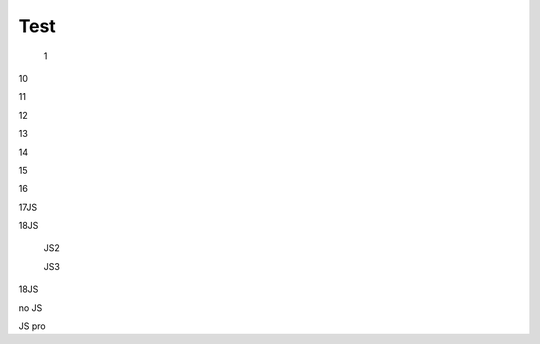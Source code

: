 Test
################################################################################################

   1

.. raw:: html

   <embed>
      <iframe align="middle" frameborder="1" height="907px" id="ID" scrolling="auto" src="https://wiki.edin.ua/uk/latest/_static/files/DDD.pdf" style="border:1px solid #666CCC" title="PDF" width="99.5%"></iframe>
   </embed>

   2

.. raw:: html

   <embed>
      <iframe align="middle" frameborder="1" height="907px" id="ID" scrolling="auto" src="https://drive.google.com/file/d/13N7_fYq33STg7uJBx_n65ep6u1MpBuuI/view" style="border:1px solid #666CCC" title="PDF" width="99.5%"></iframe>
   </embed>

   3

.. raw:: html

   <embed>
      <iframe align="middle" frameborder="1" height="907px" id="ID" scrolling="auto" src="https://raw.githubusercontent.com/EDI-N/Docs_ua/e7e1f1df83d7a5563179df4019c3dcc0a5e19477/docs/_static/files/DDD.pdf" style="border:1px solid #666CCC" title="PDF" width="99.5%"></iframe>
   </embed>

   4

.. raw:: html

   <embed>
      <iframe align="middle" frameborder="1" height="907px" id="ID" scrolling="auto" src="https://raw.githubusercontent.com/EDI-N/Docs_ua/master/docs/_static/files/DDD.pdf" style="border:1px solid #666CCC" title="PDF" width="99.5%"></iframe>
   </embed>

   5

.. raw:: html

   <embed>
      <iframe align="middle" frameborder="1" height="907px" id="ID" scrolling="auto" src="https://github.com/EDI-N/Docs_ua/blob/master/docs/_static/files/DDD.pdf" style="border:1px solid #666CCC" title="PDF" width="99.5%"></iframe>
   </embed>

   6

.. raw:: html

   <embed src= "https://github.com/EDI-N/Docs_ua/blob/master/docs/_static/files/DDD.pdf" width= "500" height= "375">

   7

.. raw:: html
   <!-- 4:3 aspect ratio -->
   <div class="embed-responsive embed-responsive-4by3">
   <iframe class="embed-responsive-item" src="https://github.com/EDI-N/Docs_ua/blob/master/docs/_static/files/DDD.pdf"></iframe>
   </div>

   8

.. raw:: html
   <iframe src="http://docs.google.com/gview?url=https://github.com/EDI-N/Docs_ua/blob/master/docs/_static/files/DDD.pdf&embedded=true" style="width:600px; height:500px;" frameborder="0"></iframe>

   9

.. raw:: html

   <embed>
      <iframe src="http://docs.google.com/gview?url=https://github.com/EDI-N/Docs_ua/blob/master/docs/_static/files/DDD.pdf&embedded=true" style="width:600px; height:500px;" frameborder="0"></iframe>
   </embed>


10

.. raw:: html

   <iframe src="https://docs.google.com/viewer?url=https://raw.githubusercontent.com/EDI-N/Docs_ua/master/docs/_static/files/DDD.pdf&embedded=true" style="width:100%; height:500px;" frameborder="0"></iframe>

11

.. raw:: html

   <iframe src="https://docs.google.com/gview?url=https://raw.githubusercontent.com/EDI-N/Docs_ua/master/docs/_static/files/DDD.pdf&embedded=true" style="width:100%; height:500px;" frameborder="0"></iframe>

12

.. raw:: html

   <iframe src="https://docs.google.com/gview?url=https://raw.githubusercontent.com/EDI-N/Docs_ua/master/docs/_static/files/DDD.pdf&embedded=true" style="width:100%; height:500px;" frameborder="0"></iframe>

13

.. raw:: html

   <embed src="https://raw.githubusercontent.com/EDI-N/Docs_ua/master/docs/_static/files/DDD.pdf" type="application/pdf" width="100%" height="100%">

14

.. raw:: html

   <embed src="../_static/files/DDD.pdf" type="application/pdf" width="100%" height="100%">

15

.. raw:: html

   <object data="DDD.pdf" type="application/pdf" width="100%" height="100%">
   <p>Alternative text - include a link <a href="https://raw.githubusercontent.com/EDI-N/Docs_ua/master/docs/_static/files/DDD.pdf">to the PDF!</a></p>
   </object>

16

.. raw:: html

   <object data="DDD.pdf" type="application/pdf" width="100%" height="100%">
   <p>Alternative text - include a link <a href="https://github.com/EDI-N/Docs_ua/blob/master/docs/_static/files/DDD.pdf">to the PDF!</a></p>
   </object>

17JS

.. raw:: html

   <div id="example1"></div>
   <script src="pdfobject.js"></script>
   <script>PDFObject.embed("../_static/files/DDD.pdf", "#example1");</script>

18JS

.. raw:: html

   <div id="example2"></div>
   <script src="pdfobject.js"></script>
   <script>PDFObject.embed("/_static/files/DDD.pdf", "#example2");</script>

..

   JS2

   .. raw:: html

      <head>
      <div id="example3"></div>
      <script src="pdfobject.js"></script>
      <script>PDFObject.embed("../_static/files/DDD.pdf", "#example3");</script>
      </head>
      </html>

   JS3

   .. raw:: html

      <head>
      <div id="example4"></div>
      <script src="pdfobject.js"></script>
      <script>PDFObject.embed("/_static/files/DDD.pdf", "#example4");</script>
      </head>
      </html>

18JS

.. raw:: html

   <div id="example5"></div>
   <script src="pdfobject.js"></script>
   <script>PDFObject.embed("https://raw.githubusercontent.com/EDI-N/Docs_ua/master/docs/_static/files/DDD.pdf", "#example5");</script>

no JS

.. raw:: html

   <object data='https://raw.githubusercontent.com/EDI-N/Docs_ua/master/docs/_static/files/DDD.pdf' 
         type='application/pdf' 
         width='100%' 
         height='100%'>
   <p>This browser does not support inline PDFs. Please download the PDF to view it: <a href="https://raw.githubusercontent.com/EDI-N/Docs_ua/master/docs/_static/files/DDD.pdf">Download PDF</a></p>
   </object>

JS pro

.. raw:: html

   <script src='/_static/pdfobject.js'></script>
   <script>
   PDFObject.embed("https://raw.githubusercontent.com/EDI-N/Docs_ua/master/docs/_static/files/DDD.pdf");
   </script>